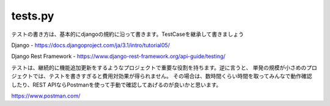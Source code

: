 tests.py
========

テストの書き方は、基本的にdjangoの規約に沿って書きます。TestCaseを継承して書きましょう

Django - https://docs.djangoproject.com/ja/3.1/intro/tutorial05/

Django Rest Framework - https://www.django-rest-framework.org/api-guide/testing/

テストは、継続的に機能追加更新をするようなプロジェクトで重要な役割を持ちます。逆に言うと、
単発の規模が小さめのプロジェクトでは、テストを書きすぎると費用対効果が得られません。
その場合は、数時間くらい時間を取ってみんなで動作確認したり、REST APIならPostmanを使って手動で確認してあげるのが良いかと思います。

https://www.postman.com/